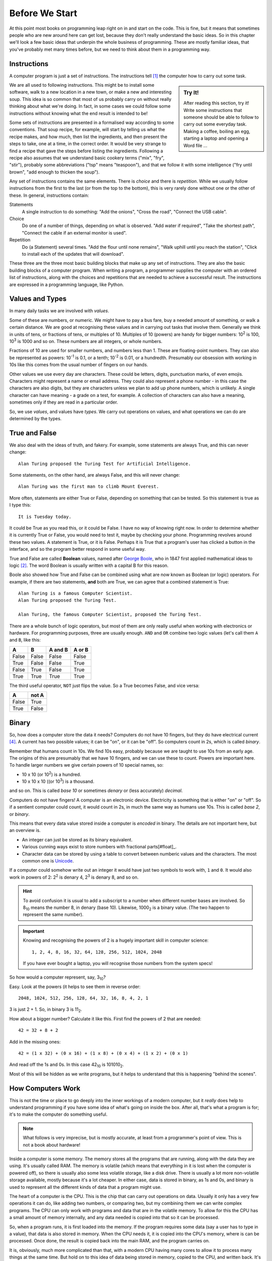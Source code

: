 ===============
Before We Start
===============

At this point most books on programming leap right on in and start on the code. This is fine, but it means that sometimes people who are new around here can get lost, because they don't really understand the basic ideas. So in this chapter we'll look a few basic ideas that underpin the whole business of programming. These are mostly familiar ideas, that you've probably met many times before, but we need to think about them in a programming way.

Instructions
============

A computer program is just a set of instructions. The instructions tell [#tell]_ the computer how to carry out some task.

.. sidebar:: Try It!

    After reading this section, try it! Write some instructions that someone should be able to follow to carry out
    some everyday task. Making a coffee, boiling an egg, starting a laptop and opening a Word file ...

We are all used to following instructions. This might be to install some software, walk to a new location in a new town, or make a new and interesting soup. This idea is so common that most of us probably carry on without really thinking about what we're doing. In fact, in some cases we could follow some instructions without knowing what the end result is intended to be!

Some sets of instructions are presented in a formalised way according to some conventions. That soup recipe, for example, will start by telling us what the recipe makes, and how much, then list the ingredients, and then present the steps to take, one at a time, in the correct order. It would be very strange to find a recipe that gave the steps before listing the ingredients. Following a recipe also assumes that we understand basic cookery terms ("mix", "fry", "stir"), probably some abbreviations ("tsp" means "teaspoon"), and that we follow it with some intelligence ("fry until brown", "add enough to thicken the soup").

Any set of instructions contains the same elements. There is *choice* and there is *repetition*. While we usually follow instructions from the first to the last (or from the top to the bottom), this is very rarely done without one or the other of these. In general, instructions contain:

Statements
    A single instruction to do something: "Add the onions", "Cross the road", "Connect the USB cable".
Choice
    Do one of a number of things, depending on what is observed. "Add water if required", "Take the shortest path", "Connect the cable if an external monitor is used".
Repetition
    Do (a Statement) several times. "Add the flour until none remains", "Walk uphill until you reach the station", "Click to install each of the updates that will download".

These three are the three most basic building blocks that make up any set of instructions. They are also the basic building blocks of a computer program. When writing a program, a programmer supplies the computer with an ordered list of instructions, along with the choices and repetitions that are needed to achieve a successful result. The instructions are expressed in a programming language, like Python.

Values and Types
================

In many daily tasks we are involved with *values*.

Some of these are numbers, or numeric. We might have to pay a bus fare, buy a needed amount of something, or walk a certain distance. We are good at recognising these values and in carrying out tasks that involve them. Generally we think in units of tens, or fractions of tens, or multiples of 10. Multiples of 10 (powers) are handy for bigger numbers: 10\ :sup:`2` is 100, 10\ :sup:`3` is 1000 and so on. These numbers are all integers, or whole numbers.

Fractions of 10 are used for smaller numbers, and numbers less than 1. These are floating-point numbers. They can also be represented as powers: 10\ :sup:`-1` is 0.1, or a tenth; 10\ :sup:`-2` is 0.01, or a hundredth. Presumably our obsession with working in 10s like this comes from the usual number of fingers on our hands.

Other values we use every day are characters. These could be letters, digits, punctuation marks, of even emojis. Characters might represent a name or email address. They could also represent a phone number - in this case the characters are also digits, but they are characters unless we plan to add up phone numbers, which is unlikely. A single character can have meaning - a grade on a test, for example. A collection of characters can also have a meaning, sometimes only if they are read in a particular order.

So, we use *values*, and values have *types*. We carry out operations on values, and what operations we can do are determined by the types.

True and False
==============

.. highlight:: none

We also deal with the ideas of truth, and fakery. For example, some statements are always True, and this can never change::

    Alan Turing proposed the Turing Test for Artificial Intelligence.

Some statements, on the other hand, are always False, and this will never change::

    Alan Turing was the first man to climb Mount Everest.

More often, statements are either True or False, depending on something that can be tested. So this statement is true as I type this::

    It is Tuesday today.

It could be True as you read this, or it could be False. I have no way of knowing right now. In order to determine whether it is currently True or False, you would need to test it, maybe by checking your phone. Programming revolves around these two values. A statement is True, or it is False. Perhaps it is True that a program's user has clicked a button in the interface, and so the program better respond in some useful way.

True and False are called **Boolean** values, named after `George Boole <https://en.wikipedia.org/wiki/George_Boole>`_, who in 1847 first applied mathematical ideas to logic [#bool]_. The word Boolean is usually written with a capital B for this reason.

Boole also showed how True and False can be combined using what are now known as Boolean (or logic) operators. For example, if there are two statements, **and** both are True, we can agree that a combined statement is True::

    Alan Turing is a famous Computer Scientist.
    Alan Turing proposed the Turing Test.

    Alan Turing, the famous Computer Scientist, proposed the Turing Test.

There are a whole bunch of logic operators, but most of them are only really useful when working with electronics or hardware. For programming purposes, three are usually enough. ``AND`` and ``OR`` combine two logic values (let's call them ``A`` and ``B``, like this:

=====  =====  =======  ======
  A      B    A and B  A or B
=====  =====  =======  ======
False  False  False    False
True   False  False    True
False  True   False    True
True   True   True     True
=====  =====  =======  ======

The third useful operator, ``NOT`` just flips the value. So a True becomes False, and vice versa:

===== =====
  A   not A
===== =====
False True
True  False
===== =====

Binary
======

So, how does a computer store the data it needs? Computers do not have 10 fingers, but they do have electrical current [#onoff]_. A current has two possible values; it can be "on", or it can be "off". So computers count in 2s, which is called *binary*.

Remember that humans count in 10s. We find 10s easy, probably because we are taught to use 10s from an early age. The origins of this are presumably that we have 10 fingers, and we can use these to count. Powers are important here. To handle larger numbers we give certain powers of 10 special names, so:

* 10 x 10 (or 10\ :sup:`2`) is a hundred.
* 10 x 10 x 10 ((or 10\ :sup:`3`) is a thousand.

and so on. This is called *base 10* or sometimes *denary* or (less accurately) *decimal*.

Computers do not have fingers! A computer is an electronic device. Electricity is something that is either "on" or "off". So if a sentient computer could count, it would count in 2s, in much the same way as humans use 10s. This is called *base 2*, or *binary*.

This means that every data value stored inside a computer is *encoded* in binary. The details are not important here, but an overview is.

* An integer can just be stored as its binary equivalent.
* Various cunning ways exist to store numbers with fractional parts[#float]_.
* Character data can be stored by using a table to convert between numberic values and the characters. The most common one
  is `Unicode <https://en.wikipedia.org/wiki/Unicode>`_.

If a computer could somehow write out an integer it would have just two symbols to work with, ``1`` and ``0``. It would also work in powers of 2: 2\ :sup:`2` is denary 4, 2\ :sup:`3` is denary 8, and so on.

.. hint::

    To avoid confusion it is usual to add a subscript to a number when different number bases are involved. So 8\ :sub:`10` means the number 8, in denary (base 10). Likewise, 1000\ :sub:`2` is a binary value. (The two happen to represent the same number).

.. important::

    Knowing and recognising the powers of 2 is a hugely important skill in computer science::

        1, 2, 4, 8, 16, 32, 64, 128, 256, 512, 1024, 2048

    If you have ever bought a laptop, you will recognise those numbers from the system specs!

So how would a computer represent, say, 3\ :sub:`10`?

Easy. Look at the powers (it helps to see them in reverse order::

        2048, 1024, 512, 256, 128, 64, 32, 16, 8, 4, 2, 1

3 is just 2 + 1. So, in binary 3 is 11\ :sub:`2`.

How about a bigger number? Calculate it like this. First find the powers of 2 that are needed::

    42 = 32 + 8 + 2


Add in the missing ones::

    42 = (1 x 32) + (0 x 16) + (1 x 8) + (0 x 4) + (1 x 2) + (0 x 1)

And read off the 1s and 0s. In this case 42\ :sub:`10` is 101010\ :sub:`2`.

Most of this will be hidden as we write programs, but it helps to understand that this is happening "behind the scenes".

How Computers Work
==================

This is not the time or place to go deeply into the inner workings of a modern computer, but it *really* does help to understand programming if you have some idea of what's going on inside the box. After all, that's what a program is for; it's to make the computer do something useful.

.. note::
   What follows is very imprecise, but is mostly accurate, at least from a programmer's point of view. This is not a book about hardware!

Inside a computer is some memory. The memory stores all the programs that are running, along with the data they are using. It's usually called RAM. The memory is volatile (which means that everything in it is lost when the computer is powered off), so there is usually also some less volatile storage, like a disk drive. There is usually a lot more non-volatile storage available, mostly because it's a lot cheaper. In either case, data is stored in binary, as 1s and 0s, and binary is used to represent all the different kinds of data that a program might use.

The heart of a computer is the CPU. This is the chip that can carry out operations on data. Usually it only has a very few operations it can do, like adding two numbers, or comparing two, but my combining them we can write complex programs. The CPU can only work with programs and data that are in the volatile memory. To allow for this the CPU has a small amount of memory internally, and any data needed is copied into that so it can be processed.

So, when a program runs, it is first loaded into the memory. If the program requires some data (say a user has to type in a value), that data is also stored in memory. When the CPU needs it, it is copied into the CPU's memory, where is can be processed. Once done, the result is copied back into the main RAM, and the program carries on.

It is, obviously, much more complicated than that, with a modern CPU having many cores to allow it to process many things at the same time. But hold on to this idea of data being stored in memory, copied to the CPU, and written back. It's important.

Text Files
==========

"Stuff" on a computer is organised into files (which are also stored in a binary format). A file might represent a document, an image, or anything else that might be useful. Often a particular application is needed in order to use a file, so we sometimes talk about "Word Files" or "Photoshop Files". Files for applications like these are usually stored in some format that makes them useful only with that application; you can't open a Word file with Photoshop, or vice versa. This is OK, but remember that the files are only useful for as long as the application is available. If Word is suddenly unavailable (or, more likely, is not installed) all those Word files are useless.

This is becoming an issue in general Computing. Files created with applications that have become obsolete are themselves obsolete, with the owners unable to get at the data within. This is a big problem for businesses that rely on this data, and often means that they have to spend a lot of money maintaining obsolete software. The format in which we store our data is important - we can access documents written on paper hundreds of years ago, but getting at a document written in Wordwise in 1985 is basically impossible [#cds]_.

One format that will always be used and will always be decipherable is *plain text*. In Windows, such files are often opened with the Notepad editor, but they can be opened with many, many tools. Programs are written in plain text files. This means that programs written decades ago can still be read and understood, even if the computers that could run them are long gone. It also means that *every* computer has a tool that can be used to edit programs in plain text files (assuming the computer has some sort of keyboard!).

.. important::
   There is no such thing as a "Python File". A Python program is a plain text file that happens to contain the instructions that make up a Python program. It can be created or changed with any tool that can work with plain text files.

A side effect of this is that there is a lot of choice when it comes to created Python programs (or programs in any other languages). Some tools are sophisticated, and offer features specific to Python. Others are more general purpose. Some are very basic, but at least allow you to get the job done. More on these later.

.. hint::
   If you have some valuable data, consider keeping it in a plain text file. So if you lose that beautiful Word CV, at least you have the data so you can rebuild it. And if you really want to store some data so it will be around for 50 years, print it out and put the paper somewhere safe.

.. [#tell] The word "tell" is not a very good one here, because it suggests that the computer as some awareness, and knows what it is doing. Of course, this is not, yet, true. But as you start out in programming this can be a useful way of understanding what is going on - you have a problem, and you are telling the computer how to solve it.
.. [#bool] This is a rare case in computing of an idea being named after a person (eponymy). Bonus credit if you can find more.
.. [#float] This means that there are some decimal numbers that it is impossible to represent inside a computer. Different ways of representing numbers with decimal parts exist, and have different levels of accuracy, but this is not something you need to worry about in normal programming.
.. [#onoff] In early computers, "on" and "off" would have corresponded to two positions of an actual switch or button, of course.
.. [#cds] We're talking about the format of the data on the disk here, but the same applies to the physical format. Not so long ago, for example, every PC had a CD drive. Now, very few do. So what shall we do with all that data we archived to CD in the 1990s and 2000s? Let's hope none of it was important, eh?
